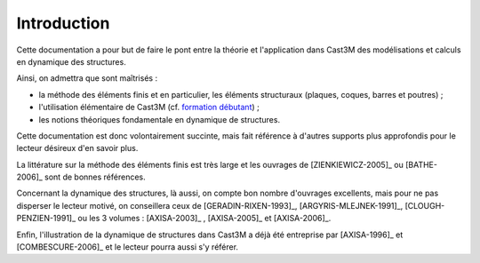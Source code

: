 .. _sec:meca_dyn_intro:


Introduction
============

Cette documentation a pour but de faire le pont 
entre la théorie et l'application dans Cast3M
des modélisations et calculs en dynamique des structures.

Ainsi, on admettra que sont maîtrisés :

* la méthode des éléments finis et en particulier, les éléments structuraux (plaques, coques, barres et poutres) ;

* l'utilisation élémentaire de Cast3M (cf. `formation débutant <http://www-cast3m.cea.fr/index.php?xml=formations>`_) ;

* les notions théoriques fondamentale en dynamique de structures.


Cette documentation est donc volontairement succinte,
mais fait référence à d'autres supports plus approfondis
pour le lecteur désireux d'en savoir plus.

La littérature sur la méthode des éléments finis est très large
et les ouvrages de [ZIENKIEWICZ-2005]_ ou [BATHE-2006]_ sont de bonnes références.

Concernant la dynamique des structures,
là aussi, on compte bon nombre d'ouvrages excellents,
mais pour ne pas disperser le lecteur motivé,
on conseillera ceux de [GERADIN-RIXEN-1993]_, [ARGYRIS-MLEJNEK-1991]_, [CLOUGH-PENZIEN-1991]_ 
ou les 3 volumes : [AXISA-2003]_ , [AXISA-2005]_ et [AXISA-2006]_.

Enfin, l'illustration de la dynamique de structures dans Cast3M
a déjà été entreprise par [AXISA-1996]_ et [COMBESCURE-2006]_
et le lecteur pourra aussi s'y référer.
